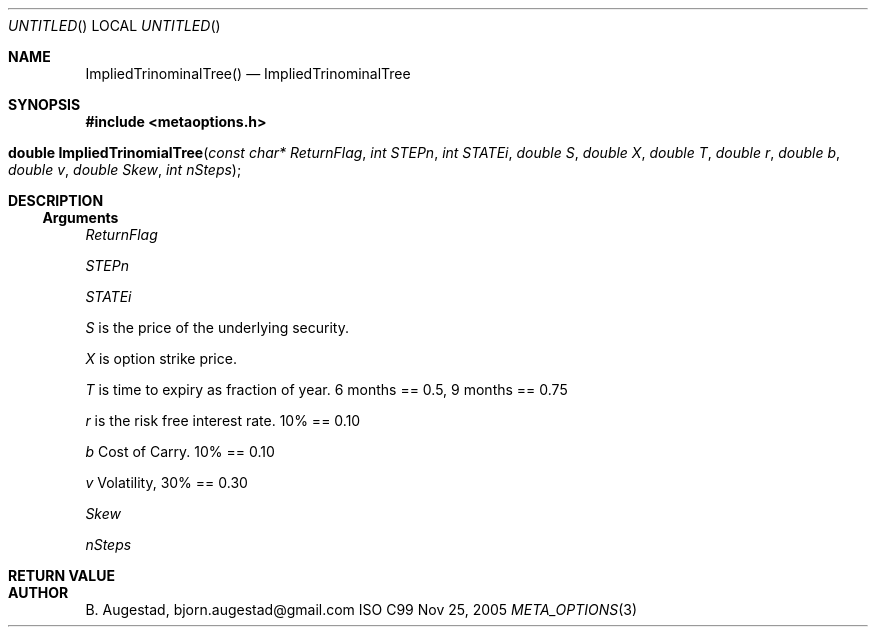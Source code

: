 .Dd Nov 25, 2005
.Os ISO C99
.Dt META_OPTIONS 3
.Sh NAME
.Nm ImpliedTrinominalTree()
.Nd ImpliedTrinominalTree
.Sh SYNOPSIS
.Fd #include <metaoptions.h>
.Fo "double ImpliedTrinomialTree"
.Fa "const char* ReturnFlag"
.Fa "int STEPn"
.Fa "int STATEi"
.Fa "double S"
.Fa "double X"
.Fa "double T"
.Fa "double r"
.Fa "double b"
.Fa "double v"
.Fa "double Skew"
.Fa "int nSteps"
.Fc
.Sh DESCRIPTION
.Ss Arguments
.Bl -item
.It
.Fa ReturnFlag
.It
.Fa STEPn
.It
.Fa STATEi
.It
.Fa S
is the price of the underlying security. 
.It
.Fa X
is option strike price. 
.It
.Fa T
is time to expiry as fraction of year. 6 months == 0.5, 9 months == 0.75
.It
.Fa r
is the risk free interest rate. 10% == 0.10
.It
.Fa b
Cost of Carry. 10% == 0.10
.It
.Fa v
Volatility, 30% == 0.30
.It
.Fa Skew
.It
.Fa nSteps
.El
.Sh RETURN VALUE
.Sh AUTHOR
.An B. Augestad, bjorn.augestad@gmail.com
